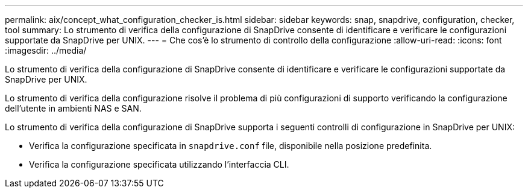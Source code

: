 ---
permalink: aix/concept_what_configuration_checker_is.html 
sidebar: sidebar 
keywords: snap, snapdrive, configuration, checker, tool 
summary: Lo strumento di verifica della configurazione di SnapDrive consente di identificare e verificare le configurazioni supportate da SnapDrive per UNIX. 
---
= Che cos'è lo strumento di controllo della configurazione
:allow-uri-read: 
:icons: font
:imagesdir: ../media/


[role="lead"]
Lo strumento di verifica della configurazione di SnapDrive consente di identificare e verificare le configurazioni supportate da SnapDrive per UNIX.

Lo strumento di verifica della configurazione risolve il problema di più configurazioni di supporto verificando la configurazione dell'utente in ambienti NAS e SAN.

Lo strumento di verifica della configurazione di SnapDrive supporta i seguenti controlli di configurazione in SnapDrive per UNIX:

* Verifica la configurazione specificata in `snapdrive.conf` file, disponibile nella posizione predefinita.
* Verifica la configurazione specificata utilizzando l'interfaccia CLI.


